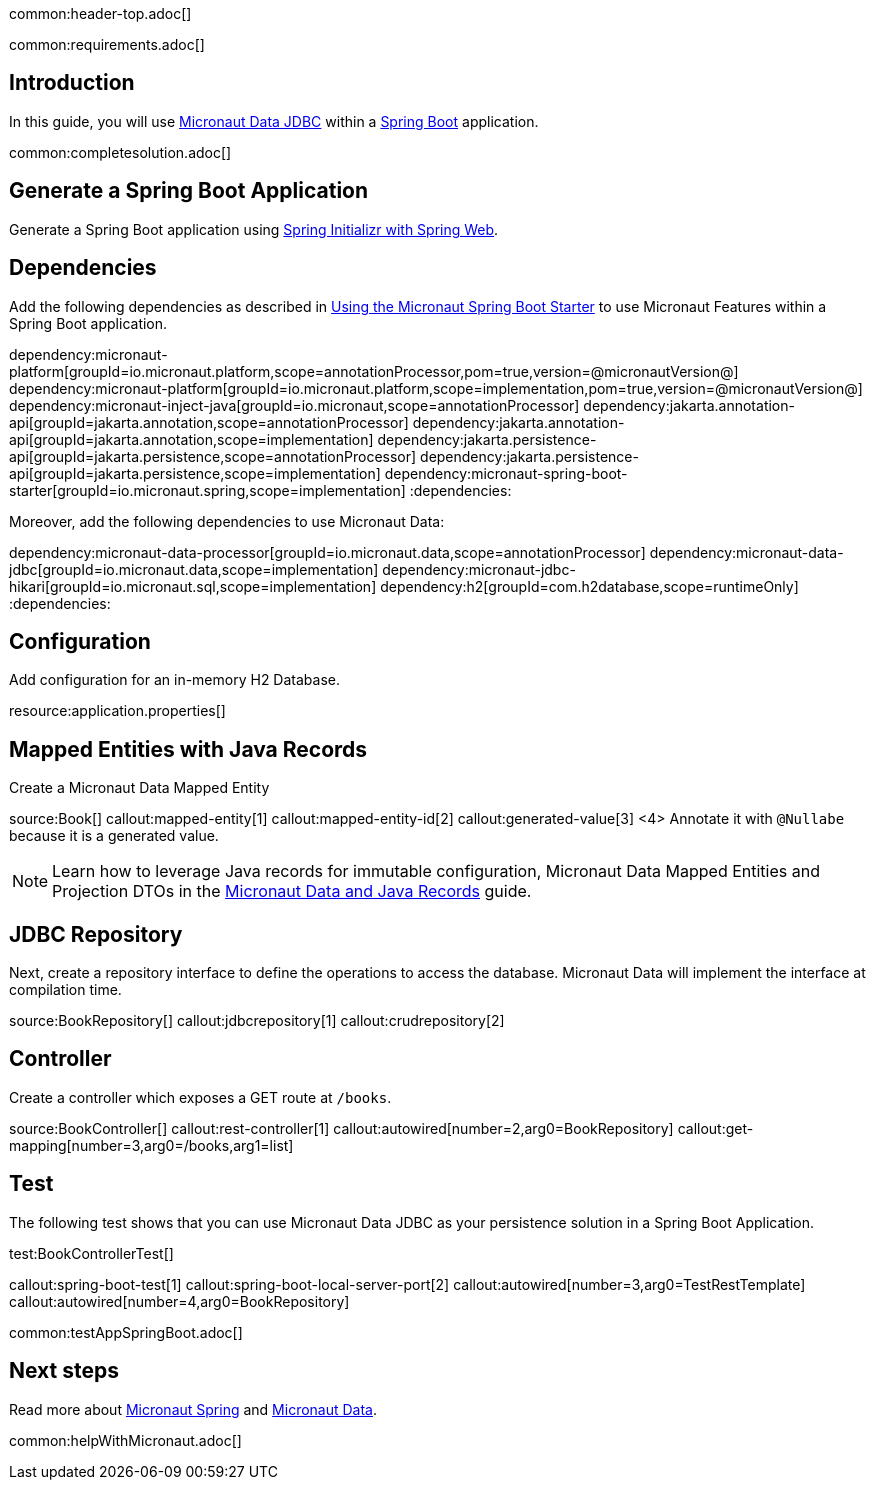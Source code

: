 common:header-top.adoc[]

common:requirements.adoc[]

== Introduction

In this guide, you will use https://micronaut-projects.github.io/micronaut-data/latest/guide/#jdbc[Micronaut Data JDBC] within a https://github.com/spring-projects/spring-boot[Spring Boot] application.

common:completesolution.adoc[]

== Generate a Spring Boot Application

Generate a Spring Boot application using https://start.spring.io/#!type=@build@-project&language=java&platformVersion=2.7.3&packaging=jar&jvmVersion=17&groupId=example.micronaut&artifactId=micronautguide&name=micronautguide&description=Demo%20project%20for%20Spring%20Boot%20and%20Micronaut%20Data&packageName=example.micronaut&dependencies=web[Spring Initializr with Spring Web].

== Dependencies

Add the following dependencies as described in https://micronaut-projects.github.io/micronaut-spring/latest/guide/#springBootStarter[Using the Micronaut Spring Boot Starter] to use Micronaut Features within a Spring Boot application.

:dependencies:
dependency:micronaut-platform[groupId=io.micronaut.platform,scope=annotationProcessor,pom=true,version=@micronautVersion@]
dependency:micronaut-platform[groupId=io.micronaut.platform,scope=implementation,pom=true,version=@micronautVersion@]
dependency:micronaut-inject-java[groupId=io.micronaut,scope=annotationProcessor]
dependency:jakarta.annotation-api[groupId=jakarta.annotation,scope=annotationProcessor]
dependency:jakarta.annotation-api[groupId=jakarta.annotation,scope=implementation]
dependency:jakarta.persistence-api[groupId=jakarta.persistence,scope=annotationProcessor]
dependency:jakarta.persistence-api[groupId=jakarta.persistence,scope=implementation]
dependency:micronaut-spring-boot-starter[groupId=io.micronaut.spring,scope=implementation]
:dependencies:

Moreover, add the following dependencies to use Micronaut Data:

:dependencies:
dependency:micronaut-data-processor[groupId=io.micronaut.data,scope=annotationProcessor]
dependency:micronaut-data-jdbc[groupId=io.micronaut.data,scope=implementation]
dependency:micronaut-jdbc-hikari[groupId=io.micronaut.sql,scope=implementation]
dependency:h2[groupId=com.h2database,scope=runtimeOnly]
:dependencies:

== Configuration

Add configuration for an in-memory H2 Database.

resource:application.properties[]

== Mapped Entities with Java Records

Create a Micronaut Data Mapped Entity

source:Book[]
callout:mapped-entity[1]
callout:mapped-entity-id[2]
callout:generated-value[3]
<4> Annotate it with `@Nullabe` because it is a generated value.

NOTE: Learn how to leverage Java records for immutable configuration, Micronaut Data Mapped Entities and Projection DTOs in the https://guides.micronaut.io/latest/micronaut-java-records.html[Micronaut Data and Java Records] guide.

== JDBC Repository

Next, create a repository interface to define the operations to access the database. Micronaut Data will implement the interface at compilation time.

source:BookRepository[]
callout:jdbcrepository[1]
callout:crudrepository[2]

== Controller

Create a controller which exposes a GET route at `/books`.

source:BookController[]
callout:rest-controller[1]
callout:autowired[number=2,arg0=BookRepository]
callout:get-mapping[number=3,arg0=/books,arg1=list]

== Test

The following test shows that you can use Micronaut Data JDBC as your persistence solution in a Spring Boot Application.

test:BookControllerTest[]

callout:spring-boot-test[1]
callout:spring-boot-local-server-port[2]
callout:autowired[number=3,arg0=TestRestTemplate]
callout:autowired[number=4,arg0=BookRepository]

common:testAppSpringBoot.adoc[]

== Next steps

Read more about https://micronaut-projects.github.io/micronaut-spring/latest/guide/[Micronaut Spring] and https://micronaut-projects.github.io/micronaut-data/latest/guide/[Micronaut Data].

common:helpWithMicronaut.adoc[]
